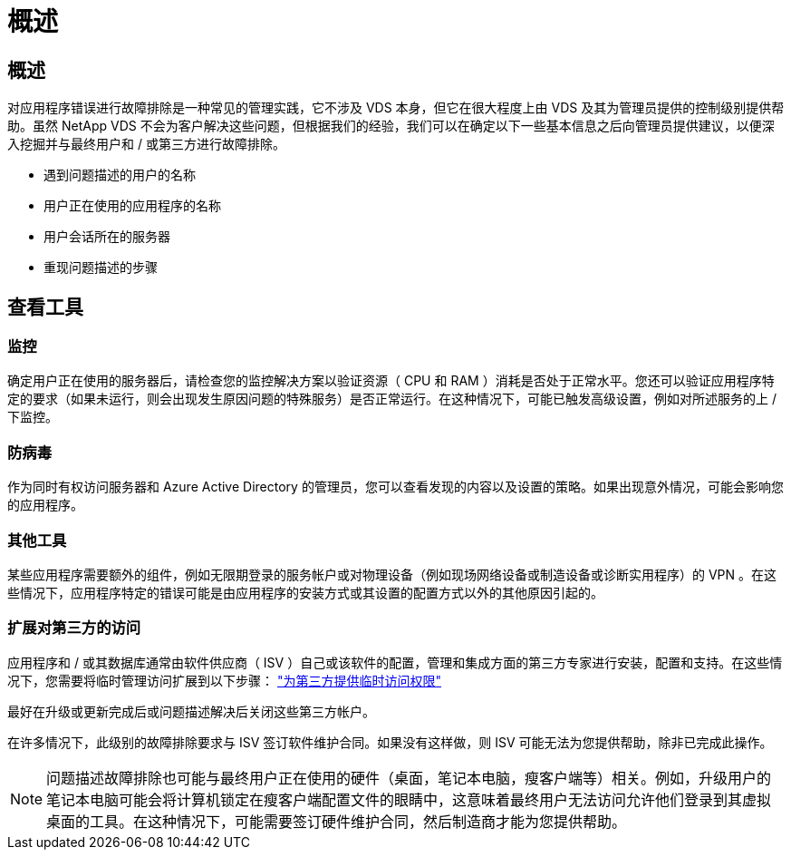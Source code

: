 = 概述
:allow-uri-read: 




== 概述

对应用程序错误进行故障排除是一种常见的管理实践，它不涉及 VDS 本身，但它在很大程度上由 VDS 及其为管理员提供的控制级别提供帮助。虽然 NetApp VDS 不会为客户解决这些问题，但根据我们的经验，我们可以在确定以下一些基本信息之后向管理员提供建议，以便深入挖掘并与最终用户和 / 或第三方进行故障排除。

* 遇到问题描述的用户的名称
* 用户正在使用的应用程序的名称
* 用户会话所在的服务器
* 重现问题描述的步骤




== 查看工具



=== 监控

确定用户正在使用的服务器后，请检查您的监控解决方案以验证资源（ CPU 和 RAM ）消耗是否处于正常水平。您还可以验证应用程序特定的要求（如果未运行，则会出现发生原因问题的特殊服务）是否正常运行。在这种情况下，可能已触发高级设置，例如对所述服务的上 / 下监控。



=== 防病毒

作为同时有权访问服务器和 Azure Active Directory 的管理员，您可以查看发现的内容以及设置的策略。如果出现意外情况，可能会影响您的应用程序。



=== 其他工具

某些应用程序需要额外的组件，例如无限期登录的服务帐户或对物理设备（例如现场网络设备或制造设备或诊断实用程序）的 VPN 。在这些情况下，应用程序特定的错误可能是由应用程序的安装方式或其设置的配置方式以外的其他原因引起的。



=== 扩展对第三方的访问

应用程序和 / 或其数据库通常由软件供应商（ ISV ）自己或该软件的配置，管理和集成方面的第三方专家进行安装，配置和支持。在这些情况下，您需要将临时管理访问扩展到以下步骤： link:Management.System_Administration.provide_3rd_party_access.html["为第三方提供临时访问权限"]

最好在升级或更新完成后或问题描述解决后关闭这些第三方帐户。

在许多情况下，此级别的故障排除要求与 ISV 签订软件维护合同。如果没有这样做，则 ISV 可能无法为您提供帮助，除非已完成此操作。


NOTE: 问题描述故障排除也可能与最终用户正在使用的硬件（桌面，笔记本电脑，瘦客户端等）相关。例如，升级用户的笔记本电脑可能会将计算机锁定在瘦客户端配置文件的眼睛中，这意味着最终用户无法访问允许他们登录到其虚拟桌面的工具。在这种情况下，可能需要签订硬件维护合同，然后制造商才能为您提供帮助。
